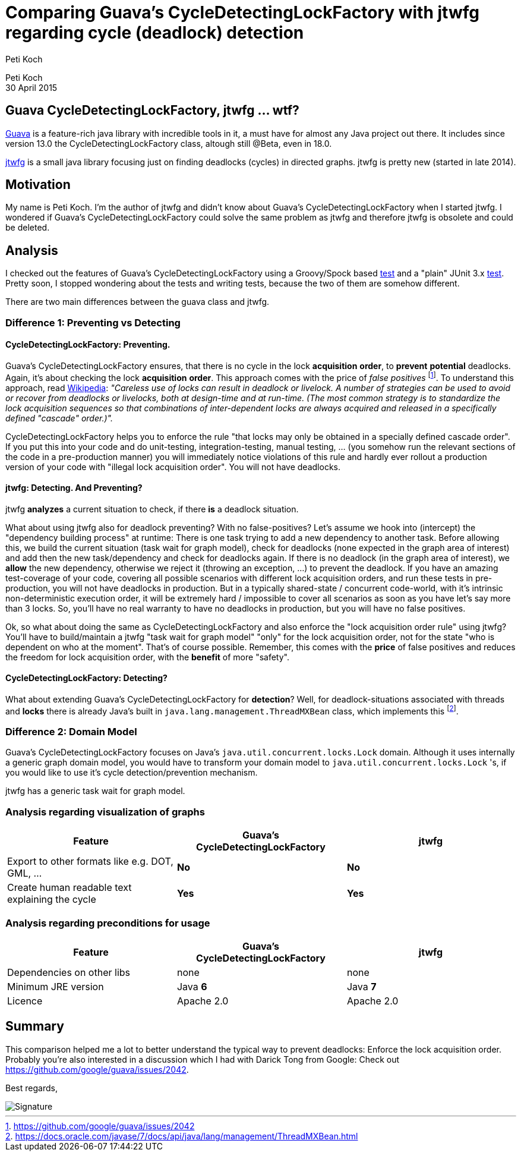 = Comparing Guava's CycleDetectingLockFactory with jtwfg regarding cycle (deadlock) detection
Peti Koch
:imagesdir: ./images

Peti Koch +
30 April  2015

== Guava CycleDetectingLockFactory, jtwfg ... wtf?

https://github.com/google/guava[Guava] is a feature-rich java library with incredible tools in it,
a must have for almost any Java project out there. It includes since version 13.0 the CycleDetectingLockFactory class, altough still @Beta, even in 18.0.

https://github.com/Petikoch/jtwfg[jtwfg] is a small java library focusing just on finding deadlocks (cycles)
in directed graphs. jtwfg is pretty new (started in late 2014).

== Motivation

My name is Peti Koch. I'm the author of jtwfg and didn't know about Guava's CycleDetectingLockFactory when I started jtwfg.
I wondered if Guava's CycleDetectingLockFactory could solve the same problem as jtwfg and therefore jtwfg is obsolete and could be deleted.

== Analysis

I checked out the features of Guava's CycleDetectingLockFactory using a Groovy/Spock based link:src/test/groovy/ch/petikoch/examples/guava/Guava_CycleDetection_Example.groovy[test]
and a "plain" JUnit 3.x link:src/test/groovy/ch/petikoch/examples/guava/CycleDetectingLockFactoryTest.java[test].
Pretty soon, I stopped wondering about the tests and writing tests, because the two of them are somehow different.

There are two main differences between the guava class and jtwfg.

=== Difference 1: Preventing vs Detecting

==== CycleDetectingLockFactory: Preventing.

Guava's CycleDetectingLockFactory ensures, that there is no cycle in the lock *acquisition* *order*, to *prevent* *potential* deadlocks.
Again, it's about checking the lock *acquisition* *order*. This approach comes with the price of _false positives_ footnote:[https://github.com/google/guava/issues/2042].
To understand this approach, read http://en.wikipedia.org/wiki/Lock_(computer_science)#Types[Wikipedia]:
_"Careless use of locks can result in deadlock or livelock. A number of strategies can be used to avoid or recover from deadlocks or livelocks, both at design-time and at run-time. (The most common strategy is to standardize the lock acquisition sequences so that combinations of inter-dependent locks are always acquired and released in a specifically defined "cascade" order.)"._

CycleDetectingLockFactory helps you to enforce the rule "that locks may only be obtained in a specially defined cascade order".
If you put this into your code and do unit-testing, integration-testing, manual testing, ... (you somehow run the relevant sections of the code in a pre-production manner) you will immediately
notice violations of this rule and hardly ever rollout a production version of your code with "illegal lock acquisition order".
You will not have deadlocks.

==== jtwfg: Detecting. And Preventing?

jtwfg *analyzes* a current situation to check, if there *is* a deadlock situation.

What about using jtwfg also for deadlock preventing? With no false-positives? Let's assume we hook into (intercept) the
"dependency building process" at runtime: There is one task trying to add a new dependency to another task. Before allowing this,
we build the current situation (task wait for graph model), check for deadlocks (none expected in the graph area of interest) and add then the new task/dependency
and check for deadlocks again. If there is no deadlock (in the graph area of interest), we *allow* the new dependency, otherwise we reject it (throwing an exception, ...)
to prevent the deadlock. If you have an amazing test-coverage of your code, covering all possible scenarios with different lock acquisition orders,
and run these tests in pre-production, you will not have deadlocks in production. But in a typically shared-state / concurrent code-world,
with it's intrinsic non-deterministic execution order, it will be extremely hard / impossible to cover all scenarios as soon as you have let's say more than 3 locks.
So, you'll have no real warranty to have no deadlocks in production, but you will have no false positives.

Ok, so what about doing the same as CycleDetectingLockFactory and also enforce the "lock acquisition order rule" using jtwfg?
You'll have to build/maintain a jtwfg "task wait for graph model" "only" for the lock acquisition order,
not for the state "who is dependent on who at the moment". That's of course possible. Remember, this comes with the *price* of false positives and
reduces the freedom for lock acquisition order, with the *benefit* of more "safety".

==== CycleDetectingLockFactory: Detecting?

What about extending Guava's CycleDetectingLockFactory for *detection*? Well, for deadlock-situations associated with threads and *locks*
there is already Java's built in `java.lang.management.ThreadMXBean` class, which implements this footnote:[https://docs.oracle.com/javase/7/docs/api/java/lang/management/ThreadMXBean.html].

=== Difference 2: Domain Model

Guava's CycleDetectingLockFactory focuses on Java's `java.util.concurrent.locks.Lock` domain.
Although it uses internally a generic graph domain model, you would have to transform your domain model
to `java.util.concurrent.locks.Lock` 's, if you would like to use it's cycle detection/prevention mechanism.

jtwfg has a generic task wait for graph model.

=== Analysis regarding visualization of graphs

[cols="3*", options="header"]
|===
|Feature
|Guava's CycleDetectingLockFactory
|jtwfg

|Export to other formats like e.g. DOT, GML, ...
|*No*
|*No*

|Create human readable text explaining the cycle
|*Yes*
|*Yes*
|===

=== Analysis regarding preconditions for usage

[cols="3*", options="header"]
|===
|Feature
|Guava's CycleDetectingLockFactory
|jtwfg

|Dependencies on other libs
|none
|none

|Minimum JRE version
|Java *6*
|Java *7*

|Licence
|Apache 2.0
|Apache 2.0
|===


== Summary

This comparison helped me a lot to better understand the typical way to prevent deadlocks:
Enforce the lock acquisition order. Probably you're also interested in a discussion which I had
with Darick Tong from Google: Check out https://github.com/google/guava/issues/2042.

Best regards,

image::Signature.jpg[]